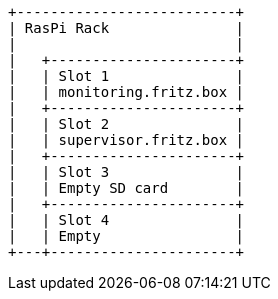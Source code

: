 [ditaa, ditaa-build-image, svg]
....
+--------------------------+
| RasPi Rack               |
|                          |
|   +----------------------+
|   | Slot 1               |
|   | monitoring.fritz.box |
|   +----------------------+
|   | Slot 2               |
|   | supervisor.fritz.box |
|   +----------------------+
|   | Slot 3               |
|   | Empty SD card        |
|   +----------------------+
|   | Slot 4               |
|   | Empty                |
+---+----------------------+
....
